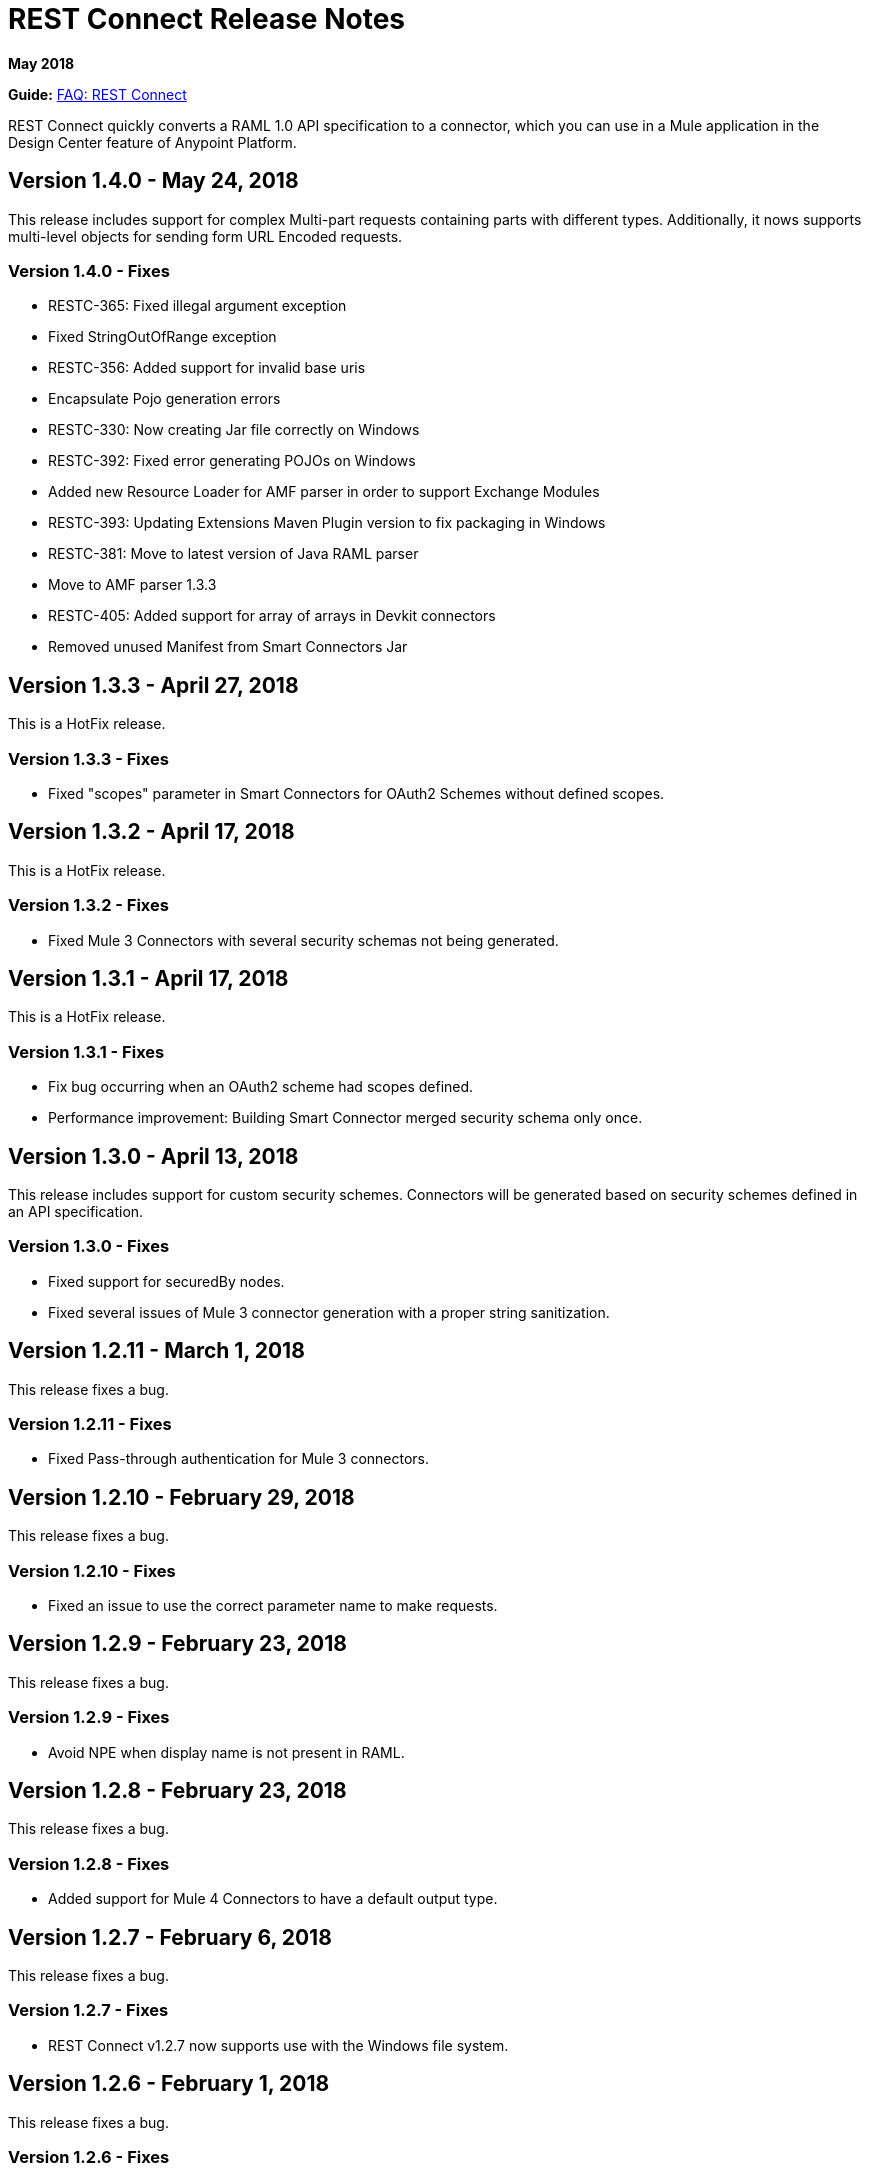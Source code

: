 = REST Connect Release Notes
:keywords: rest, connect, release notes

*May 2018*

*Guide:* link:/anypoint-exchange/to-deploy-using-rest-connect[FAQ: REST Connect]

REST Connect quickly converts a RAML 1.0 API specification to a connector, which you can use in a Mule application in the Design Center feature of Anypoint Platform.

== Version 1.4.0 - May 24, 2018

This release includes support for complex Multi-part requests containing parts with different types. Additionally, it nows supports multi-level objects for sending form URL Encoded requests.

=== Version 1.4.0 - Fixes

* RESTC-365: Fixed illegal argument exception
* Fixed StringOutOfRange exception
* RESTC-356: Added support for invalid base uris
* Encapsulate Pojo generation errors
* RESTC-330: Now creating Jar file correctly on Windows
* RESTC-392: Fixed error generating POJOs on Windows
* Added new Resource Loader for AMF parser in order to support Exchange Modules
* RESTC-393: Updating Extensions Maven Plugin version to fix packaging in Windows
* RESTC-381: Move to latest version of Java RAML parser
* Move to AMF parser 1.3.3
* RESTC-405: Added support for array of arrays in Devkit connectors
* Removed unused Manifest from Smart Connectors Jar

== Version 1.3.3 - April 27, 2018

This is a HotFix release.

=== Version 1.3.3 - Fixes

* Fixed "scopes" parameter in Smart Connectors for OAuth2 Schemes without defined scopes.

== Version 1.3.2 - April 17, 2018

This is a HotFix release.

=== Version 1.3.2 - Fixes

* Fixed Mule 3 Connectors with several security schemas not being generated.

== Version 1.3.1 - April 17, 2018

This is a HotFix release.

=== Version 1.3.1 - Fixes

* Fix bug occurring when an OAuth2 scheme had scopes defined.
* Performance improvement: Building Smart Connector merged security schema only once.

== Version 1.3.0 - April 13, 2018

This release includes support for custom security schemes. Connectors will be generated based on security schemes defined in an API specification.

=== Version 1.3.0 - Fixes

* Fixed support for securedBy nodes.
* Fixed several issues of Mule 3 connector generation with a proper string sanitization.

== Version 1.2.11 - March 1, 2018

This release fixes a bug.

=== Version 1.2.11 - Fixes

* Fixed Pass-through authentication for Mule 3 connectors.

== Version 1.2.10 - February 29, 2018

This release fixes a bug.

=== Version 1.2.10 - Fixes

* Fixed an issue to use the correct parameter name to make requests.

== Version 1.2.9 - February 23, 2018

This release fixes a bug.

=== Version 1.2.9 - Fixes

* Avoid NPE when display name is not present in RAML.

== Version 1.2.8 - February 23, 2018

This release fixes a bug.

=== Version 1.2.8 - Fixes

* Added support for Mule 4 Connectors to have a default output type.

== Version 1.2.7 - February 6, 2018

This release fixes a bug.

=== Version 1.2.7 - Fixes

* REST Connect v1.2.7 now supports use with the Windows file system.

== Version 1.2.6 - February 1, 2018

This release fixes a bug.

=== Version 1.2.6 - Fixes

* Using URL-encoded only inside Smart Connectors.

== Version 1.2.5 - February 1, 2018

This release provides a bug fix.

=== Version 1.2.5 - Fixes

* Fixed the media type for a form URL-encoded use case.

== Version 1.2.4 - January 30, 2018

This release provides a bug fix.

=== Version 1.2.4 - Fixes

* Removed unsupported modes for Basic Auth and Passthrough.

== Version 1.2.3 - January 25, 2018

REST Connect v1.2.3 provides the following features:

* Added Friendly Name support for operations and parameters by using the operationName and parameterName annotations on the rest-connect library.
* Added support for OPTIONS and HEAD HTTP verbs.

=== Version 1.2.3 - Fixes

* Support for placeholders in the baseUri.
* Improved error messages for duplicated operations or parameters.
* Fixed outOfMemoryError when generating certain Mule 3 connectors.
* Fixed error generating Mule3 connector when the RAML included a dot in its title.
* Sanitized some property names that could break the build of Mule 3 connectors.

== Version 1.2.2 - December 16, 2017

This release provides a bug fix.

=== Version 1.2.2 - Fixes

REST Connect v1.2.2 now supports the PATCH method and properly sends the payload as a JSON rather than as a String.

== Version 1.2.1 - December 16, 2017

Version 1.2.1 supports Java RAML Parser 1.0.16.

== Version 1.2.0 - November 18, 2017

Version 1.2.0 supports the following security schemes defined in RAML v1.0:

 * OAuth2 - Authorization code
 * Digest authentication
 * Pass through

== Version 1.1.0 - October 2, 2017

Version 1.1.0 supports creating Mule 3 connectors. When an API specification publishes to Exchange, REST Connect generates two connectors: one for Mule 4 and the other for Mule 3.

=== Version 1.1.0 - Fixes

REST Connect v1.1.0 now generates a connector properly whether a description is present or not. 
In REST Connect v1.0.0, if a description was not provided, REST Connector was unable to generate a connector properly.

== Version 1.0.0 - July 28, 2017

Version 1.0.0 provides the following features:

* Transforms a RAML 1.0 specification into a connector in Design Center.
* Support for unauthorized requests, basic authentication, and OAuth2 (Client Credentials).
* Support for query parameters, URI parameters, and headers as input attributes.
* Support for metadata defined as RAML datatypes, XML schemas, or JSON schemas.
* Inference of operation names given their parameters.
 
=== Version 1.0.0 - Known issues

* A RAML with the following type definition is not supported:
+
[source,xml,linenums]
----
types:
  RecursiveType:
    type: object
    properties:
      aString:
        type: RecursiveType
        description: This modifies the reference and causes a stack overflow error.
----
+
* No support for connectivity testing in the configuration for Design Center.
* REST Connect doesn’t generate friendly names for input attributes.
* Connector for Mule 3.x is not supported.
* Custom SSL certificates are not supported.

== See Also

* link:/anypoint-exchange/[Anypoint Exchange Documentation].
* https://forums.mulesoft.com[MuleSoft Forum].
* https://support.mulesoft.com[Contact MuleSoft Support].
